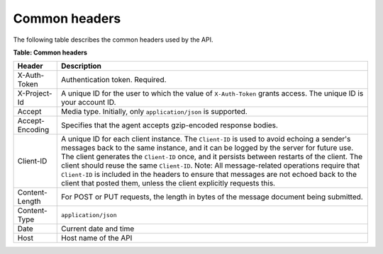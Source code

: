 .. _common-headers:

Common headers
~~~~~~~~~~~~~~

The following table describes the common headers used by the API.

**Table: Common headers**

+-----------------------+------------------------------------------------------------+
| Header                | Description                                                |
+=======================+============================================================+
| X-Auth-Token          | Authentication token. Required.                            |
+-----------------------+------------------------------------------------------------+
| X-Project-Id          | A unique ID for the user to which the value of             |
|                       | ``X-Auth-Token`` grants access. The unique ID is           |
|                       | your account ID.                                           |
+-----------------------+------------------------------------------------------------+
| Accept                | Media type. Initially, only ``application/json`` is        |
|                       | supported.                                                 |
+-----------------------+------------------------------------------------------------+
| Accept-Encoding       | Specifies that the agent accepts gzip-encoded              |
|                       | response bodies.                                           |
+-----------------------+------------------------------------------------------------+
| Client-ID             | A unique ID for each client instance. The ``Client-ID``    |
|                       | is used to avoid echoing a sender's messages back to       |
|                       | the same instance, and it can be logged by the             |
|                       | server for future use. The client generates the            |
|                       | ``Client-ID`` once, and it persists between restarts of    |
|                       | the client. The client should reuse the same               |
|                       | ``Client-ID``. Note: All message-related operations        |
|                       | require that ``Client-ID`` is included in the headers to   |
|                       | ensure that messages are not echoed back to the            |
|                       | client that posted them, unless the client                 |
|                       | explicitly requests this.                                  |
+-----------------------+------------------------------------------------------------+
| Content-Length        | For POST or PUT requests, the length in bytes of           |
|                       | the message document being submitted.                      |
+-----------------------+------------------------------------------------------------+
| Content-Type          | ``application/json``                                       |
+-----------------------+------------------------------------------------------------+
| Date                  | Current date and time                                      |
+-----------------------+------------------------------------------------------------+
| Host                  | Host name of the API                                       |
+-----------------------+------------------------------------------------------------+

